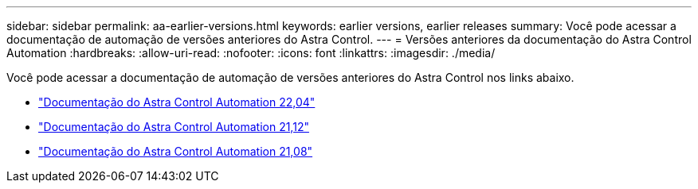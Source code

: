 ---
sidebar: sidebar 
permalink: aa-earlier-versions.html 
keywords: earlier versions, earlier releases 
summary: Você pode acessar a documentação de automação de versões anteriores do Astra Control. 
---
= Versões anteriores da documentação do Astra Control Automation
:hardbreaks:
:allow-uri-read: 
:nofooter: 
:icons: font
:linkattrs: 
:imagesdir: ./media/


[role="lead"]
Você pode acessar a documentação de automação de versões anteriores do Astra Control nos links abaixo.

* https://docs.netapp.com/us-en/astra-automation-2204/["Documentação do Astra Control Automation 22,04"^]
* https://docs.netapp.com/us-en/astra-automation-2112/["Documentação do Astra Control Automation 21,12"^]
* https://docs.netapp.com/us-en/astra-automation-2108/["Documentação do Astra Control Automation 21,08"^]

